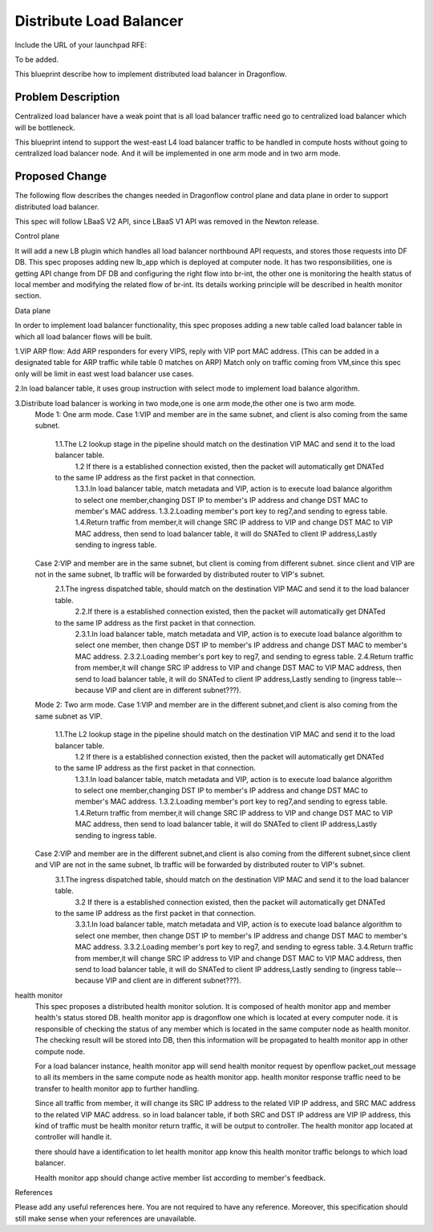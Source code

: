 Distribute Load Balancer
========================
Include the URL of your launchpad RFE:

To be added.

This blueprint describe how to implement distributed load balancer in Dragonflow.


Problem Description
-------------------
Centralized load balancer have a weak point that is all load balancer traffic need go to centralized load balancer which will be bottleneck.

This blueprint intend to support the west-east L4 load balancer traffic to be handled in compute hosts without going to centralized load balancer node. And it will be implemented in one arm mode and in two arm mode.

Proposed Change
------------------
The following flow describes the changes needed in Dragonflow control plane and data plane in order to support distributed load balancer.

This spec will follow LBaaS V2 API, since LBaaS V1 API was removed in the Newton release.

Control plane

It will add a new LB plugin which handles all load balancer northbound API requests, and stores those requests into DF DB. This spec proposes adding new lb_app which is deployed at computer node. It has two responsibilities, one is getting API change from DF DB and configuring the right flow into br-int, the other one is monitoring the health status of local member and modifying the related flow of br-int. Its details working principle will be described in health monitor section.

Data plane

In order to implement load balancer functionality, this spec proposes adding a new table called load balancer table in which all load balancer flows will be built.

1.VIP ARP flow:
Add ARP responders for every VIPS, reply with VIP port MAC address. (This can be added in a designated table for ARP traffic while table 0 matches on ARP) Match only on traffic coming from VM,since this spec only will be limit in east west load balancer use cases.

2.In load balancer table, it uses group instruction with select mode to implement load balance algorithm.

3.Distribute load balancer is working in two mode,one is one arm mode,the other one is two arm mode.
  Mode 1: One arm mode.
  Case 1:VIP and member are in the same subnet, and client is also coming from the same subnet.
        1.1.The L2 lookup stage in the pipeline should match on the destination VIP MAC and send it to the load balancer table.
		1.2 If there is a established connection existed, then the packet will automatically get  DNATed
        to the same IP address as the first packet in that connection.
		1.3.1.In load balancer table, match metadata and VIP, action is to execute load balance algorithm to select one member,changing DST IP to member's IP address and change DST MAC to member's MAC address.
		1.3.2.Loading member's port key to reg7,and sending to egress table.
		1.4.Return traffic from member,it will change SRC IP address to VIP and change DST MAC to VIP MAC address, then send to load balancer table, it will do SNATed to client IP address,Lastly sending to ingress table.
  Case 2:VIP and member are in the same subnet, but client is coming from different subnet. since client and VIP are not in the same subnet, lb traffic will be forwarded by distributed router to VIP's subnet.
        2.1.The ingress dispatched table, should match on the destination VIP MAC and send it to the load balancer table.
		2.2.If there is a established connection existed, then the packet will automatically get  DNATed
        to the same IP address as the first packet in that connection.
		2.3.1.In load balancer table, match metadata and VIP, action is to execute load balance algorithm to select one member, then change DST IP to member's IP address and change DST MAC to member's MAC address.
		2.3.2.Loading member's port key to reg7, and sending to egress table.
		2.4.Return traffic from member,it will change SRC IP address to VIP and change DST MAC to VIP MAC address, then send to load balancer table, it will do SNATed to client IP address,Lastly sending to (ingress table-- because VIP and client are in different subnet???).


  Mode 2: Two arm mode.
  Case 1:VIP and member are in the different subnet,and client is also coming from the same subnet as VIP.
        1.1.The L2 lookup stage in the pipeline should match on the destination VIP MAC and send it to the load balancer table.
		1.2 If there is a established connection existed, then the packet will automatically get  DNATed
        to the same IP address as the first packet in that connection.
		1.3.1.In load balancer table, match metadata and VIP, action is to execute load balance algorithm to select one member,changing DST IP to member's IP address and change DST MAC to member's MAC address.
		1.3.2.Loading member's port key to reg7,and sending to egress table.
		1.4.Return traffic from member,it will change SRC IP address to VIP and change DST MAC to VIP MAC address, then send to load balancer table, it will do SNATed to client IP address,Lastly sending to ingress table.
  Case 2:VIP and member are in the different subnet,and client is also coming from the different subnet,since client and VIP are not in the same subnet, lb traffic will be forwarded by distributed router to VIP's subnet.
        3.1.The ingress dispatched table, should match on the destination VIP MAC and send it to the load balancer table.
		3.2 If there is a established connection existed, then the packet will automatically get  DNATed
        to the same IP address as the first packet in that connection.
		3.3.1.In load balancer table, match metadata and VIP, action is to execute load balance algorithm to select one member, then change DST IP to member's IP address and change DST MAC to member's MAC address.
		3.3.2.Loading member's port key to reg7, and sending to egress table.
		3.4.Return traffic from member,it will change SRC IP address to VIP and change DST MAC to VIP MAC address, then send to load balancer table, it will do SNATed to client IP address,Lastly sending to (ingress table-- because VIP and client are in different subnet???).



health monitor
  This spec proposes a distributed health monitor solution. It is composed of health monitor app and member health's status stored DB. health monitor app is dragonflow one which is located at every computer node. it is responsible of checking the status of any member which is located in the same computer node as health monitor. The checking result will be stored into DB, then this information will be propagated to health monitor app in other compute node.

  For a load balancer instance, health monitor app will send health monitor request by openflow packet_out message to all its members in the same compute node as health monitor app. health monitor response traffic need to be transfer to health monitor app to further handling.

  Since all traffic from member, it will change its SRC IP address to the related VIP IP address, and SRC MAC address to the related VIP MAC address. so in load balancer table, if both SRC and DST IP address are VIP IP address, this kind of traffic must be health monitor return traffic, it will be output to controller. The health monitor app located at controller will handle it.

  there should have a identification to let health monitor app know this health monitor traffic belongs to which load balancer.

  Health monitor app should change active member list according to member's feedback.

References

Please add any useful references here. You are not required to have any reference. Moreover, this specification should still make sense when your references are unavailable.
